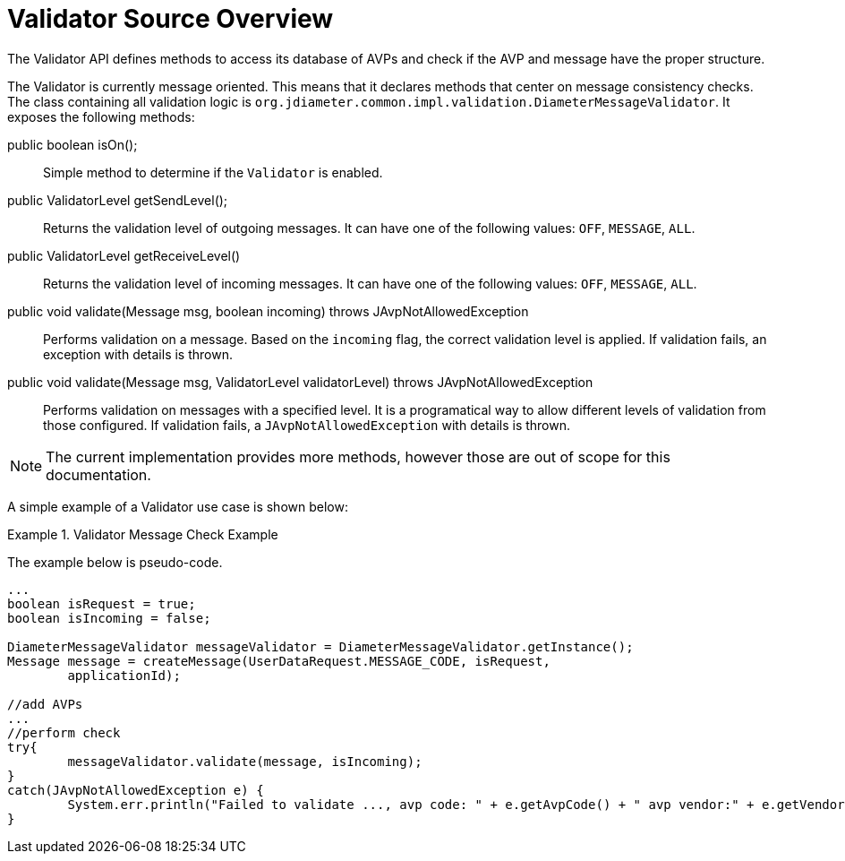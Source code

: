 
[[_jdiameter_validator_source_overview]]
= Validator Source Overview

The Validator	API defines methods to access its database of AVPs and check if the AVP and message have the proper structure.

The Validator is currently message oriented.
This means that it declares methods that center on message consistency checks.
The class containing all validation logic is [class]`org.jdiameter.common.impl.validation.DiameterMessageValidator`.
It exposes the following methods:

public boolean isOn();::
  Simple method to determine if the `Validator` is enabled.

public ValidatorLevel getSendLevel();::
  Returns the validation level of outgoing messages.
  It can have one of the following values: `OFF`, `MESSAGE`, `ALL`.

public ValidatorLevel getReceiveLevel()::
  Returns the validation level of incoming messages.
  It can have one of the following values: `OFF`, `MESSAGE`, `ALL`.

public void validate(Message msg, boolean incoming) throws JAvpNotAllowedException::
  Performs validation on a message.
  Based on the [parameter]`incoming` flag, the correct validation level is applied.
  If validation fails, an exception with details is thrown.

public void validate(Message msg, ValidatorLevel validatorLevel) throws JAvpNotAllowedException::
  Performs validation on messages with a specified level.
  It is a programatical way to allow different levels of validation from those configured.
  If validation fails, a [class]`JAvpNotAllowedException` with details is thrown.

NOTE: The current implementation provides more methods, however those are out of scope for this documentation.

A simple example of a Validator use case is shown below:

.Validator Message Check Example
====
The example below is pseudo-code.

[source,java]
----

...
boolean isRequest = true;
boolean isIncoming = false;

DiameterMessageValidator messageValidator = DiameterMessageValidator.getInstance();
Message message = createMessage(UserDataRequest.MESSAGE_CODE, isRequest,
	applicationId);

//add AVPs
...
//perform check
try{
	messageValidator.validate(message, isIncoming);
}
catch(JAvpNotAllowedException e) {
	System.err.println("Failed to validate ..., avp code: " + e.getAvpCode() + " avp vendor:" + e.getVendorId() + ", message:" + e.getMessage());
}
----
====
